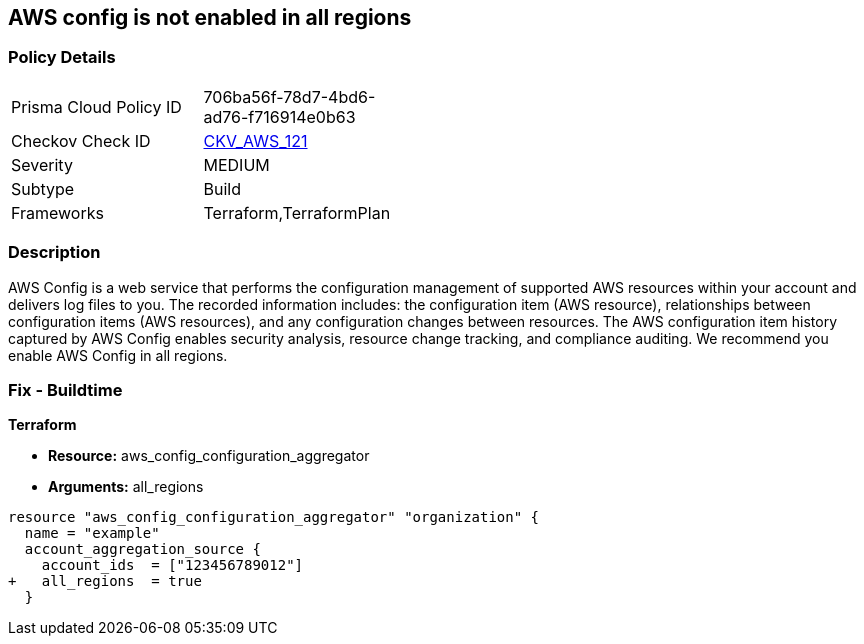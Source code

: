== AWS config is not enabled in all regions


=== Policy Details 

[width=45%]
[cols="1,1"]
|=== 
|Prisma Cloud Policy ID 
| 706ba56f-78d7-4bd6-ad76-f716914e0b63

|Checkov Check ID 
| https://github.com/bridgecrewio/checkov/tree/master/checkov/terraform/checks/resource/aws/ConfigConfgurationAggregatorAllRegions.py[CKV_AWS_121]

|Severity
|MEDIUM

|Subtype
|Build

|Frameworks
|Terraform,TerraformPlan

|=== 



=== Description 


AWS Config is a web service that performs the configuration management of supported AWS resources within your account and delivers log files to you.
The recorded information includes: the configuration item (AWS resource), relationships between configuration items (AWS resources), and any configuration changes between resources.
The AWS configuration item history captured by AWS Config enables security analysis, resource change tracking, and compliance auditing.
We recommend you enable AWS Config in all regions.

////
=== Fix - Runtime


* AWS Console* 


To implement AWS Config configuration using the AWS Management Console, follow these steps:

. Log in to the AWS Management Console at [https://console.aws.amazon.com/].

. At the top right of the console select the _region_ you want to focus on.

. Click * Services*.

. Click * Config*.

. Define which resources you want to record in the selected region.
+
Include global resources (IAM resources).

. Select an _S3 bucket_ in the same account, or in another managed AWS account.

. Create an _SNS Topic_ from the same AWS account, or from another managed AWS account.


* CLI Command* 


To change the policy using the following steps and commands:

. Ensure there is an appropriate S3 bucket, SNS topic, and IAM role per the AWS Config Service prerequisites.

. Set up the configuration recorder:
+
[,bash]
----
aws configservice subscribe
--s3-bucket my-config-bucket
--sns-topic arn:aws:sns:us-east-1:012345678912:my-config-notice
--iam-role arn:aws:iam::012345678912:role/myConfigRole
----

. Start the configuration recorder:
[,bash]
----
start-configuration-recorder
--configuration-recorder-name & lt;value>
----
////

=== Fix - Buildtime


*Terraform* 


* *Resource:* aws_config_configuration_aggregator
* *Arguments:* all_regions


[source,go]
----
resource "aws_config_configuration_aggregator" "organization" {
  name = "example"
  account_aggregation_source {
    account_ids  = ["123456789012"]
+   all_regions  = true
  }
----
